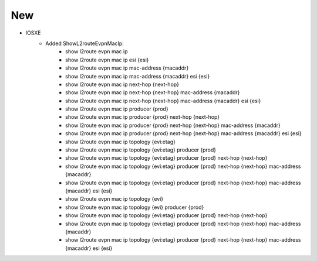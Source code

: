 --------------------------------------------------------------------------------
                            New
--------------------------------------------------------------------------------
* IOSXE
    * Added ShowL2routeEvpnMacIp:
        * show l2route evpn mac ip
        * show l2route evpn mac ip esi {esi}
        * show l2route evpn mac ip mac-address {macaddr}
        * show l2route evpn mac ip mac-address {macaddr} esi {esi}
        * show l2route evpn mac ip next-hop {next-hop}
        * show l2route evpn mac ip next-hop {next-hop} mac-address {macaddr}
        * show l2route evpn mac ip next-hop {next-hop} mac-address {macaddr} esi {esi}
        * show l2route evpn mac ip producer {prod}
        * show l2route evpn mac ip producer {prod} next-hop {next-hop}
        * show l2route evpn mac ip producer {prod} next-hop {next-hop} mac-address {macaddr}
        * show l2route evpn mac ip producer {prod} next-hop {next-hop} mac-address {macaddr} esi {esi}
        * show l2route evpn mac ip topology {evi:etag}
        * show l2route evpn mac ip topology {evi:etag} producer {prod}
        * show l2route evpn mac ip topology {evi:etag} producer {prod} next-hop {next-hop}
        * show l2route evpn mac ip topology {evi:etag} producer {prod} next-hop {next-hop} mac-address {macaddr}
        * show l2route evpn mac ip topology {evi:etag} producer {prod} next-hop {next-hop} mac-address {macaddr} esi {esi}
        * show l2route evpn mac ip topology {evi}
        * show l2route evpn mac ip topology {evi} producer {prod}
        * show l2route evpn mac ip topology {evi:etag} producer {prod} next-hop {next-hop}
        * show l2route evpn mac ip topology {evi:etag} producer {prod} next-hop {next-hop} mac-address {macaddr}
        * show l2route evpn mac ip topology {evi:etag} producer {prod} next-hop {next-hop} mac-address {macaddr} esi {esi}